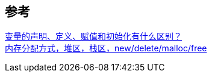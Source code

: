 

==  参考
[%hardbreaks]
https://www.zhihu.com/question/27639400[变量的声明、定义、赋值和初始化有什么区别？]
https://www.huaweicloud.com/articles/46a1af34db2782d3176c3664d55d52b0.html[内存分配方式，堆区，栈区，new/delete/malloc/free]

